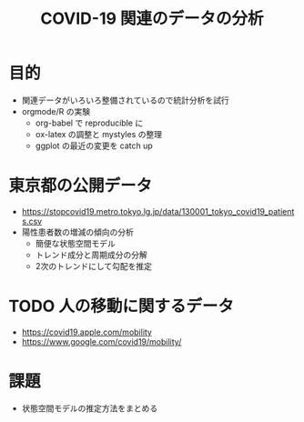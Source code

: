 #+TITLE: COVID-19 関連のデータの分析
#+OPTIONS: toc:nil
# C-c C-e m m

* 目的
- 関連データがいろいろ整備されているので統計分析を試行
- orgmode/R の実験
  - org-babel で reproducible に
  - ox-latex の調整と mystyles の整理
  - ggplot の最近の変更を catch up

* 東京都の公開データ
  - https://stopcovid19.metro.tokyo.lg.jp/data/130001_tokyo_covid19_patients.csv
  - 陽性患者数の増減の傾向の分析
    - 簡便な状態空間モデル
    - トレンド成分と周期成分の分解
    - 2次のトレンドにして勾配を推定

* TODO 人の移動に関するデータ 
  - https://covid19.apple.com/mobility
  - https://www.google.com/covid19/mobility/

* 課題
  - 状態空間モデルの推定方法をまとめる

  
